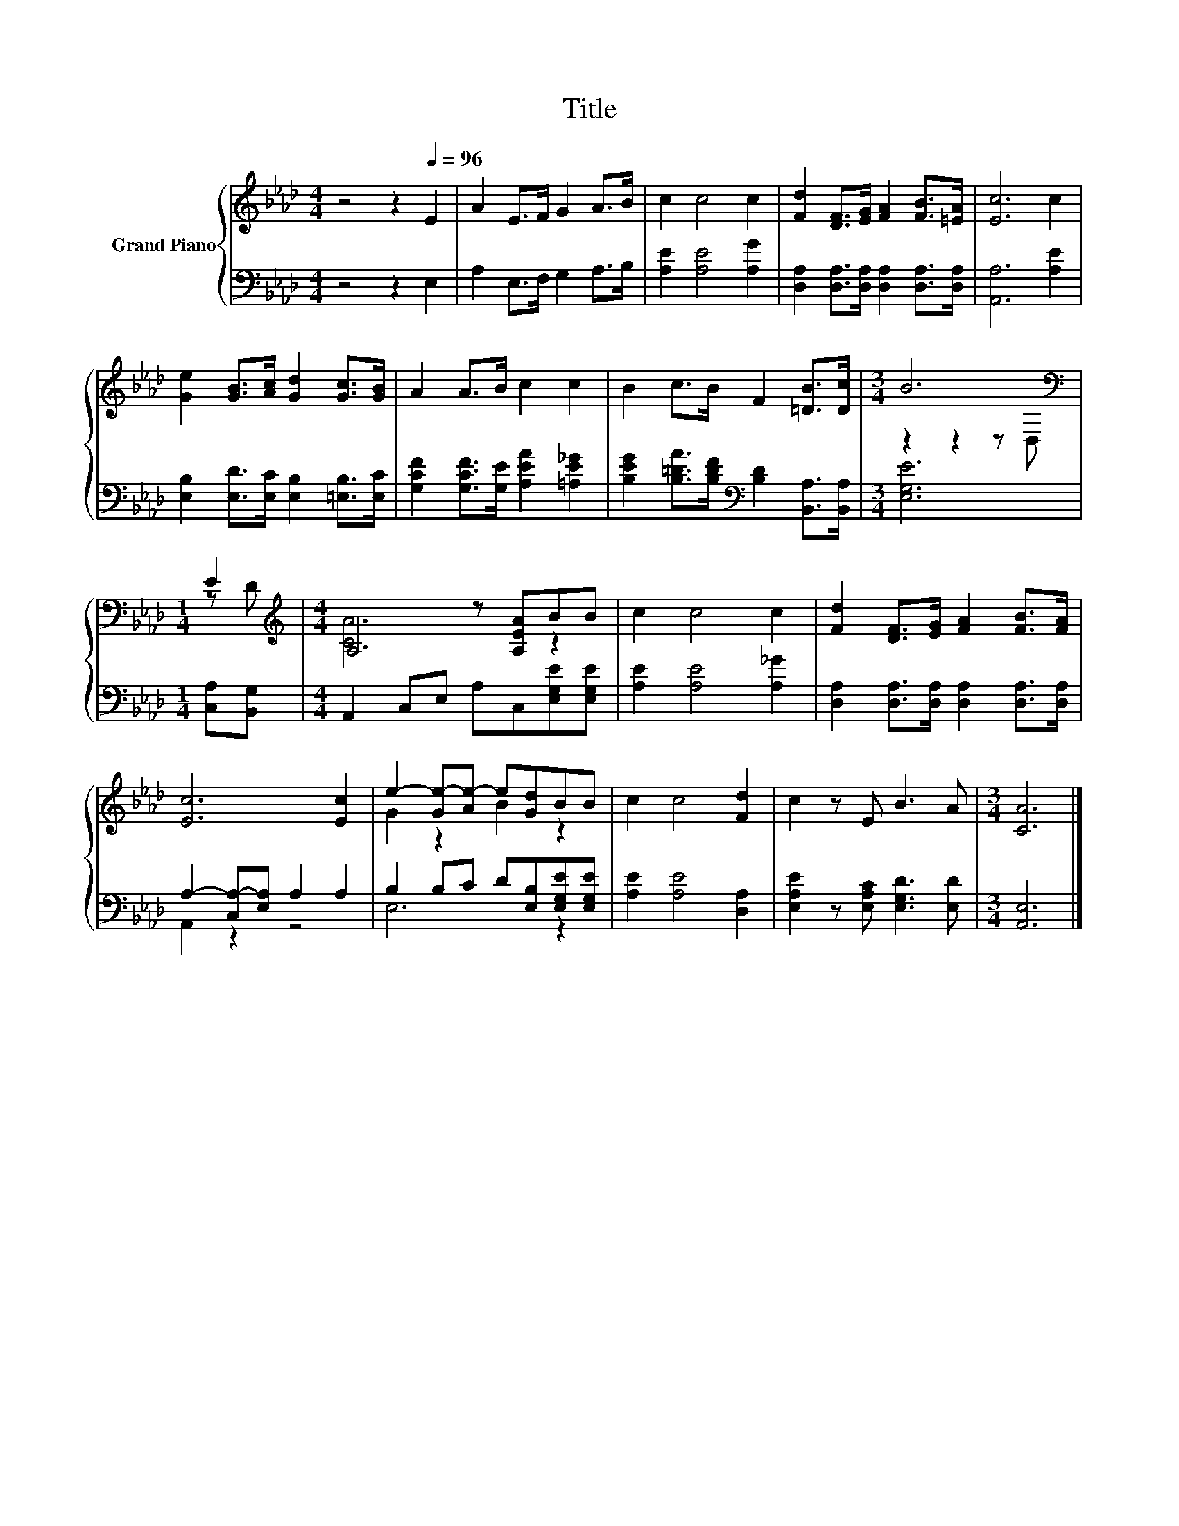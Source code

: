 X:1
T:Title
%%score { ( 1 3 ) | ( 2 4 ) }
L:1/8
M:4/4
K:Ab
V:1 treble nm="Grand Piano"
V:3 treble 
V:2 bass 
V:4 bass 
V:1
 z4 z2[Q:1/4=96] E2 | A2 E>F G2 A>B | c2 c4 c2 | [Fd]2 [DF]>[EG] [FA]2 [FB]>[=EA] | [Ec]6 c2 | %5
 [Ge]2 [GB]>[Ac] [Gd]2 [Gc]>[GB] | A2 A>B c2 c2 | B2 c>B F2 [=DB]>[Dc] |[M:3/4] B6[K:bass] | %9
[M:1/4] E2 |[M:4/4][K:treble] A,4 z [A,EA]BB | c2 c4 c2 | [Fd]2 [DF]>[EG] [FA]2 [FB]>[FA] | %13
 [Ec]6 [Ec]2 | e2- [Ge-][Ae-] e[Gd]BB | c2 c4 [Fd]2 | c2 z E B3 A |[M:3/4] [CA]6 |] %18
V:2
 z4 z2 E,2 | A,2 E,>F, G,2 A,>B, | [A,E]2 [A,E]4 [A,G]2 | %3
 [D,A,]2 [D,A,]>[D,A,] [D,A,]2 [D,A,]>[D,A,] | [A,,A,]6 [A,E]2 | %5
 [E,B,]2 [E,D]>[E,C] [E,B,]2 [=E,B,]>[E,C] | [G,CF]2 [G,CF]>[G,E] [A,EA]2 [=A,E_G]2 | %7
 [B,EG]2 [B,=DA]>[B,DF][K:bass] [B,D]2 [B,,A,]>[B,,A,] |[M:3/4] [E,G,E]6 |[M:1/4] [C,A,][B,,G,] | %10
[M:4/4] A,,2 C,E, A,C,[E,G,E][E,G,E] | [A,E]2 [A,E]4 [A,_G]2 | %12
 [D,A,]2 [D,A,]>[D,A,] [D,A,]2 [D,A,]>[D,A,] | A,2- [C,A,-][E,A,] A,2 A,2 | %14
 B,2 B,C D[E,B,][E,G,E][E,G,E] | [A,E]2 [A,E]4 [D,A,]2 | [E,A,E]2 z [E,A,C] [E,G,D]3 [E,D] | %17
[M:3/4] [A,,E,]6 |] %18
V:3
 x8 | x8 | x8 | x8 | x8 | x8 | x8 | x8 |[M:3/4] z2 z2 z[K:bass] D, |[M:1/4] z D | %10
[M:4/4][K:treble] [CA]6 z2 | x8 | x8 | x8 | G2 z2 B2 z2 | x8 | x8 |[M:3/4] x6 |] %18
V:4
 x8 | x8 | x8 | x8 | x8 | x8 | x8 | x4[K:bass] x4 |[M:3/4] x6 |[M:1/4] x2 |[M:4/4] x8 | x8 | x8 | %13
 A,,2 z2 z4 | E,6 z2 | x8 | x8 |[M:3/4] x6 |] %18

